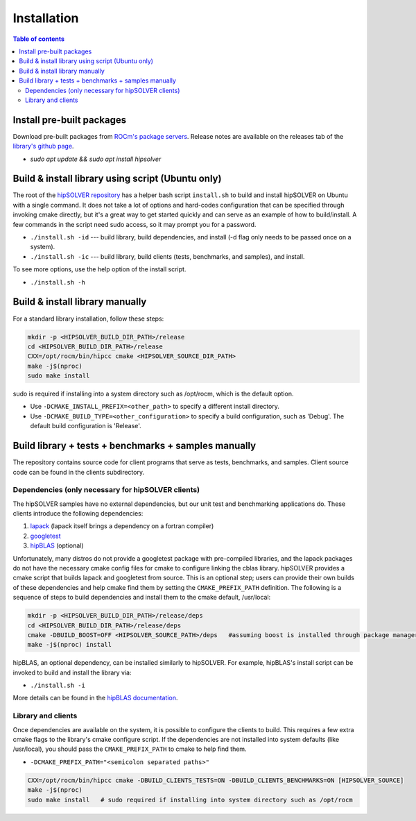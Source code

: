 
*************
Installation
*************


.. contents:: Table of contents
   :local:
   :backlinks: top


Install pre-built packages
===========================

Download pre-built packages from `ROCm's package servers <https://docs.amd.com/bundle/ROCm-Installation-Guide-v5.4.3/page/Introduction_to_ROCm_Installation_Guide_for_Linux.html>`_. Release notes
are available on the releases tab of the `library's github page <https://github.com/ROCmSoftwarePlatform/hipSOLVER>`_.

* `sudo apt update && sudo apt install hipsolver`


Build & install library using script (Ubuntu only)
===================================================

The root of the `hipSOLVER repository <https://github.com/ROCmSoftwarePlatform/hipSOLVER>`_ has a helper bash script ``install.sh`` to build and install
hipSOLVER on Ubuntu with a single command.  It does not take a lot of options and hard-codes configuration that can be specified through invoking cmake
directly, but it's a great way to get started quickly and can serve as an example of how to build/install.  A few commands in the script need sudo access,
so it may prompt you for a password.

* ``./install.sh -id`` --- build library, build dependencies, and install (-d flag only needs to be passed once on a system).
* ``./install.sh -ic`` --- build library, build clients (tests, benchmarks, and samples), and install.

To see more options, use the help option of the install script.

* ``./install.sh -h``


Build & install library manually
=================================

For a standard library installation, follow these steps:

.. code-block:: bash

    mkdir -p <HIPSOLVER_BUILD_DIR_PATH>/release
    cd <HIPSOLVER_BUILD_DIR_PATH>/release
    CXX=/opt/rocm/bin/hipcc cmake <HIPSOLVER_SOURCE_DIR_PATH>
    make -j$(nproc)
    sudo make install

sudo is required if installing into a system directory such as /opt/rocm, which is the default option.

* Use ``-DCMAKE_INSTALL_PREFIX=<other_path>`` to specify a different install directory.
* Use ``-DCMAKE_BUILD_TYPE=<other_configuration>`` to specify a build configuration, such as 'Debug'. The default build configuration is 'Release'.


Build library + tests + benchmarks + samples manually
======================================================

The repository contains source code for client programs that serve as tests, benchmarks, and samples. Client source code can be found in the clients subdirectory.

Dependencies (only necessary for hipSOLVER clients)
----------------------------------------------------

The hipSOLVER samples have no external dependencies, but our unit test and benchmarking applications do. These clients introduce the following dependencies:

1. `lapack <https://github.com/Reference-LAPACK/lapack-release>`_ (lapack itself brings a dependency on a fortran compiler)
2. `googletest <https://github.com/google/googletest>`_
3. `hipBLAS <https://github.com/ROCmSoftwarePlatform/hipBLAS>`_ (optional)

Unfortunately, many distros do not provide a googletest package with pre-compiled libraries, and the
lapack packages do not have the necessary cmake config files for cmake to configure linking the cblas library. hipSOLVER provides a cmake script that builds
lapack and googletest from source. This is an optional step; users can provide their own builds of these dependencies and help cmake find them by setting
the ``CMAKE_PREFIX_PATH`` definition. The following is a sequence of steps to build dependencies and install them to the cmake default, /usr/local:

.. code-block:: bash

    mkdir -p <HIPSOLVER_BUILD_DIR_PATH>/release/deps
    cd <HIPSOLVER_BUILD_DIR_PATH>/release/deps
    cmake -DBUILD_BOOST=OFF <HIPSOLVER_SOURCE_PATH>/deps   #assuming boost is installed through package manager as above
    make -j$(nproc) install

hipBLAS, an optional dependency, can be installed similarly to hipSOLVER. For example, hipBLAS's install script can be invoked to build and install the
library via:

* ``./install.sh -i``

More details can be found in the `hipBLAS documentation <https://hipblas.readthedocs.io/en/latest/install.html>`_.

Library and clients
--------------------

Once dependencies are available on the system, it is possible to configure the clients to build. This requires a few extra cmake flags to the library's
cmake configure script. If the dependencies are not installed into system defaults (like /usr/local), you should pass the ``CMAKE_PREFIX_PATH`` to cmake
to help find them.

* ``-DCMAKE_PREFIX_PATH="<semicolon separated paths>"``

.. code-block:: bash

    CXX=/opt/rocm/bin/hipcc cmake -DBUILD_CLIENTS_TESTS=ON -DBUILD_CLIENTS_BENCHMARKS=ON [HIPSOLVER_SOURCE]
    make -j$(nproc)
    sudo make install   # sudo required if installing into system directory such as /opt/rocm
